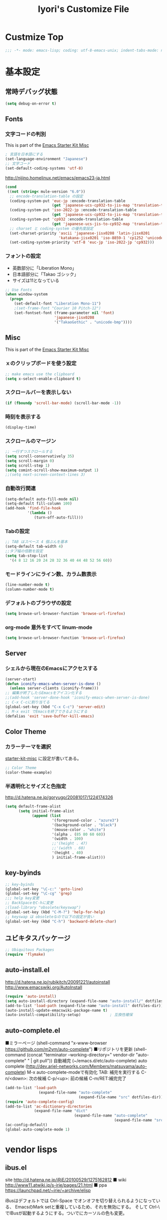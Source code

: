 #+TITLE: Iyori's Customize File
#+OPTIONS: toc:nil num:nil ^:nil

* Custmize Top
#+BEGIN_SRC  emacs-lisp
;;; -*- mode: emacs-lisp; coding: utf-8-emacs-unix; indent-tabs-mode: nil -*-
#+END_SRC

* 基本設定
** 常時デバッグ状態
#+begin_src emacs-lisp
  (setq debug-on-error t)
#+end_src

** Fonts
*** 文字コードの判別
This is part of the [[file:starter-kit-misc.org][Emacs Starter Kit Misc]]

#+begin_src emacs-lisp
  ; 言語を日本語にする
  (set-language-environment "Japanese")
  ;; 文字コード
  (set-default-coding-systems 'utf-8)
#+end_src

http://nijino.homelinux.net/emacs/emacs23-ja.html
#+begin_src emacs-lisp
  (cond
   ((not (string< mule-version "6.0"))
    ;; encode-translation-table の設定
    (coding-system-put 'euc-jp :encode-translation-table
                       (get 'japanese-ucs-cp932-to-jis-map 'translation-table))
    (coding-system-put 'iso-2022-jp :encode-translation-table
                       (get 'japanese-ucs-cp932-to-jis-map 'translation-table))
    (coding-system-put 'cp932 :encode-translation-table
                       (get 'japanese-ucs-jis-to-cp932-map 'translation-table))
    ;; charset と coding-system の優先度設定
    (set-charset-priority 'ascii 'japanese-jisx0208 'latin-jisx0201
                          'katakana-jisx0201 'iso-8859-1 'cp1252 'unicode)
    (set-coding-system-priority 'utf-8 'euc-jp 'iso-2022-jp 'cp932)))
#+end_src

*** フォントの設定
    * 英数部分に「Liberation Mono」
    * 日本語部分に「Takao ゴシック」
    * サイズは11となっている
#+begin_src emacs-lisp
  ;; Use Fonts
  (when window-system
    (progn
      (set-default-font "Liberation Mono-11")
      ;(set-frame-font "Courier 10 Pitch-12")
      (set-fontset-font (frame-parameter nil 'font)
                        'japanese-jisx0208
                        '("TakaoGothic" . "unicode-bmp"))))
#+end_src

** Misc
This is part of the [[file:starter-kit-misc.org][Emacs Starter Kit Misc]]
*** ｘのクリップボードを使う設定
#+begin_src emacs-lisp
  ;; make emacs use the clipboard
  (setq x-select-enable-clipboard t)
#+end_src

*** スクロールバーを表示しない
#+begin_src emacs-lisp
  (if (fboundp 'scroll-bar-mode) (scroll-bar-mode -1))
#+end_src

*** 時刻を表示する
#+begin_src emacs-lisp
  (display-time)
#+end_src

*** スクロールのマージン
#+begin_src emacs-lisp
  ;; 一行ずつスクロールする
  (setq scroll-conservatively 35)
  (setq scroll-margin 0)
  (setq scroll-step 1)
  (setq comint-scroll-show-maximum-output 1)
  ;;(setq next-screen-context-lines 3)
#+end_src

*** 自動改行関連
#+begin_src emacs-lisp
  (setq-default auto-fill-mode nil)
  (setq-default fill-column 100)
  (add-hook 'find-file-hook
            '(lambda ()
               (turn-off-auto-fill)))
#+end_src
*** Tabの設定
#+begin_src emacs-lisp
  ;; TAB はスペース 4 個ぶんを基本
  (setq-default tab-width 4)
  ;;タブ幅の倍数を設定
  (setq tab-stop-list
    '(4 8 12 16 20 24 28 32 36 40 44 48 52 56 60))
#+end_src

*** モードラインにライン数、カラム数表示
#+begin_src emacs-lisp
  (line-number-mode t)
  (column-number-mode t)
#+end_src

*** デフォルトのブラウザの設定
#+begin_src emacs-lisp
  (setq browse-url-browser-function 'browse-url-firefox)
#+end_src

*** org-mode 意外をすべて linum-mode
#+begin_src emacs-lisp
  (setq browse-url-browser-function 'browse-url-firefox)
#+end_src

** Server
*** シェルから現在のEmacsにアクセスする
#+begin_src emacs-lisp
  (server-start)
  (defun iconify-emacs-when-server-is-done ()
    (unless server-clients (iconify-frame)))
  ;; 編集が終了したらEmacsをアイコン化する
  ;;(add-hook 'server-done-hook 'iconify-emacs-when-server-is-done)
  ;; C-x C-cに割り当てる
  (global-set-key (kbd "C-x C-c") 'server-edit)
  ;; M-x exit でEmacsを終了できるようにする
  (defalias 'exit 'save-buffer-kill-emacs)
#+end_src

** Color Theme
*** カラーテーマを選択
 [[file:starter-kit-miac.org][ starter-kit-misc]] に設定が書いてある。
#+begin_src emacs-lisp :tangle no
  ;; Color Theme
  (color-theme-example)
#+end_src

*** 半透明化とサイズと色指定
http://d.hatena.ne.jp/goryugo/20081017/1224174326

#+begin_src emacs-lisp
  (setq default-frame-alist
        (setq initial-frame-alist
              (append (list
                       '(foreground-color . "azure3")
                       '(background-color . "black")
                       '(mouse-color . "white")
                       '(alpha . (85 80 60 60))
                       '(width . 100)
                       ;;'(height . 47)
                       ;;'(width . 60)
                       '(height . 40)
                       ) initial-frame-alist)))
#+end_src

** key-byinds
#+begin_src emacs-lisp
  ;; key-byinds
  (global-set-key "\C-c:" 'goto-line)
  (global-set-key "\C-cg" 'grep)
  ;;; help key変更
  ;; BackSpaceをC-hに変更
  ;(load-library "obsolete/keyswap")
  (global-set-key (kbd "C-M-?") 'help-for-help)
  ;; keyswap は obsoleteなので以下の設定が良い
  (global-set-key (kbd "C-h") 'backward-delete-char)
#+end_src

** ユビキタスパッケージ
#+begin_src emacs-lisp
  ;; Ubiquitous Packages
  (require 'flymake)
#+end_src

** auto-install.el

http://d.hatena.ne.jp/rubikitch/20091221/autoinstall
http://www.emacswiki.org/AutoInstall

#+begin_src emacs-lisp
  (require 'auto-install)
  (setq auto-install-directory (expand-file-name "auto-install/" dotfiles-dir))
  (add-to-list 'load-path (expand-file-name "auto-install" dotfiles-dir))
  (auto-install-update-emacswiki-package-name t)
  (auto-install-compatibility-setup)             ; 互換性確保
#+end_src

** auto-complete.el

■ミラーページ
(shell-command "x-www-browser https://github.com/m2ym/auto-complete")
■リポジトリを更新
(shell-command (concat "terminator --working-directory=" vendor-dir "auto-complete" " | git pull"))
自動補完 (~/emacs.d/etc/auto-complete)
auto complete (http://dev.ariel-networks.com/Members/matsuyama/auto-complete)
M-x auto-complete-modeで有効化
TAB: 補完を実行する
C-n/<down>: 次の候補
C-p/<up>: 前の候補
C-m/RET:補完完了

#+begin_src emacs-lisp
  (add-to-list 'load-path
                 (expand-file-name "auto-complete"
                                   (expand-file-name "src" dotfiles-dir)))
  (require 'auto-complete-config)
  (add-to-list 'ac-dictionary-directories
               (expand-file-name "dict"
                                 (expand-file-name "auto-complete"
                                                   (expand-file-name "src" dotfiles-dir))))
  (ac-config-default)
  (global-auto-complete-mode 1)
#+end_src

* vendor lisps
** ibus.el

site
http://d.hatena.ne.jp/iRiE/20100529/1275162812
■ wiki
http://www11.atwiki.jp/s-irie/pages/21.html
■ ppa
https://launchpad.net/~irie/+archive/elisp

iBusはデフォルトでは Ctrl-Space でオンオフを切り替えられるようになっている、
EmacsのMark setと重複しているため、それを無効にする。
そして Ctrl-\ でIBusが起動するようにする。ついでにカーソルの色も変更。

#+begin_src emacs-lisp
  (require 'ibus)
  ;; Turn on ibus-mode automatically after loading .emacs
  (add-hook 'after-init-hook 'ibus-mode-on)
  ;; Use C-SPC for Set Mark command
  (ibus-define-common-key ?\C-s nil)
  ;; Use C-/ for Undo command
  (ibus-define-common-key ?\C-\/ nil)
  ;; Change cursor color depending on IBus status
  (setq ibus-cursor-color '("red" "white" "blue"))
  ;; 変換候補表示中のカーソルの位置および形状を変える
  (setq ibus-cursor-type-for-candidate 0)
  (setq ibus-put-cursor-on-candidate nil)
  ;; C-\ で半角英数モードをトグルする
  (global-set-key "\C-\\" 'ibus-toggle)
  ;; 予測候補ウィンドウの表示位置の変更
  (setq ibus-prediction-window-position t)
#+end_src

** tabbar.el
- タブ表示
  -タブ選択: マウスクリック，Ctrl-, Ctrl-.
  - 表示・非表示の変更: F4
- バッファ状態復元
   o 状態復元: Ctrl-x F
   o 状態保存: Ctrl-x S または Emacs 終了時
sites
http://d.hatena.ne.jp/alfad/20100425/1272208744
http://www.emacswiki.org/cgi-bin/wiki/TabBarMode
http://d.hatena.ne.jp/katsu_w/20080319/1205923300
http://sourceforge.net/projects/emhacks/files/


*** グループ化せずに*scratch*以外のタブを表示
#+begin_src emacs-lisp
  (when (require 'tabbar nil t)
    (setq tabbar-buffer-groups-function
          (lambda () (list "All Buffers")))
    (setq tabbar-buffer-list-function
          (lambda ()
            (remove-if
             (lambda(buffer)
               (find (aref (buffer-name buffer) 0) " *"))
             (buffer-list))))
    (tabbar-mode))
#+end_src

*** 左に表示されるボタンを無効化
#+begin_src emacs-lisp
  ;;(setq tabbar-home-button-enabled "")
  ;;(setq tabbar-scroll-left-button-enabled "")
  ;;(setq tabbar-scroll-right-button-enabled "")
  ;;(setq tabbar-scroll-left-button-disabled "")
  ;;(setq tabbar-scroll-right-button-disabled "")
#+end_src

*** 色設定
#+begin_src emacs-lisp
  (set-face-attribute
   'tabbar-default nil
   :background "grey90") ;バー自体の色
  (set-face-attribute ;非アクティブなタブ
   'tabbar-unselected nil
   :background "grey80"
   :foreground "grey40"
   :box nil)
  (set-face-attribute ;アクティブなタブ
   'tabbar-selected nil
   :background "grey50"
   :foreground "black"
   :box nil)
  (set-face-attribute
   'tabbar-button nil
   :box '(:line-width 1 :color "gray72" :style released-button))
#+end_src

*** 幅設定
#+begin_src emacs-lisp
  (set-face-attribute  'tabbar-separator nil
                       :height 0.7)
#+end_src

*** キーバインド F4 で tabbar-mode
#+begin_src emacs-lisp
(global-set-key (kbd "C-;") 'tabbar-backward)
(global-set-key (kbd "C-:") 'tabbar-forward)
(global-set-key (kbd "<f4>") 'tabbar-mode)
#+end_src

** windows.el & revive.el
*** key bind  
 C-c C-w 1	分割状態 1 へ (Q)
 C-c C-w 2	分割状態 2 へ (Q)
 C-c C-w 9	分割状態 9 へ (Q)
 C-c C-w 0	直前の分割状態へ(バッファ0と交換) (Q)
 C-c C-w SPC	分割状態1～nのうち、直前用いたものへ (Q)
 C-c C-w n	次の分割状態へ(C-c SPC)
 C-c C-w p	前の分割状態へ
 C-c C-w !	現在のウィンドウを破棄 (Q)
 C-c C-w -	ちょっと前のウィンドウ状態を復活(Q)
 C-c C-w C-w	ウィンドウ操作メニュー
 C-c C-w C-r	リジュームメニュー
 C-c C-w C-l	ローカルリジュームメニュー
 C-c C-w C-s	タスク切替え
 C-c C-w =	分割状態保存バッファ一覧表示 (Q)

デフォルトの設定ではQマークの付いているkey bindはC-wを省略できます。
http://technique.sonots.com/?UNIX%2F%E5%AD%A6%E7%94%9F%E3%83%84%E3%83%BC%E3%83%AB%2Felisp%2Fwindows.el

*** windows.el
(require 'windows)
(win:startup-with-window)
(define-key ctl-x-map "C" 'see-you-again)

*** revive.el
#+begin_src emacs-lisp
  (require 'revive)
  (autoload 'save-current-configuration "revive" "Save status" t)
  (autoload 'resume "revive" "Resume Emacs" t)
  (autoload 'wipe "revive" "Wipe emacs" t)
  (define-key ctl-x-map "F" 'resume)                        ; C-x F で復元
  (define-key ctl-x-map "K" 'wipe)                          ; C-x K で Kill
  (add-hook 'kill-emacs-hook 'save-current-configuration)   ; 終了時に状態保存
  (resume) ; 起動時に復元
#+end_src

** jaspace.el
■ タブ, 全角スペース、改行直前の半角スペースを表示する
(find-file-other-window (concat dotfiles-dir "src/jaspace.el"))

jaspace.el を使った全角空白、タブ、改行表示モード
切り替えは M-x jaspace-mode-on or -off

■ ここで配布されている
http://homepage3.nifty.com/satomii/software/elisp.ja.html
http://homepage3.nifty.com/satomii/software/jaspace.el
http://ubulog.blogspot.com/2007/09/emacs_09.html

■ 設定ファイルとか
http://openlab.dino.co.jp/2008/08/29/230500336.html

#+begin_src emacs-lisp
    (when (require 'jaspace nil t)
      (when (boundp 'jaspace-modes)
        (setq jaspace-modes (append jaspace-modes
                                    (list 'php-mode
                                          'yaml-mode
                                          'javascript-mode
                                          'ruby-mode
                                          'text-mode
                                          'fundamental-mode
                                          'python-mode))))
      (when (boundp 'jaspace-alternate-jaspace-string)
        (setq jaspace-alternate-jaspace-string "□"))
      (when (boundp 'jaspace-highlight-tabs)
        (setq jaspace-highlight-tabs ?^))
      (when (boundp 'jaspace-alternate-eol-string)
        (setq jaspace-alternate-eol-string "↓\n"))
      (add-hook 'jaspace-mode-off-hook
                (lambda()
                  (when (boundp 'show-trailing-whitespace)
                    (setq show-trailing-whitespace nil))))
      (add-hook 'jaspace-mode-hook
                (lambda()
                  (progn
                    (when (boundp 'show-trailing-whitespace)
                      (setq show-trailing-whitespace t))
                    (face-spec-set 'jaspace-highlight-jaspace-face
                                   '((((class color) (background light))
                                      (:foreground "blue"))
                                     (t (:foreground "green"))))
                    (face-spec-set 'jaspace-highlight-tab-face
                                   '((((class color) (background light))
                                      (:foreground "red"
                                       :background "unspecified"
                                       :strike-through nil
                                       :underline t))
                                     (t (:foreground "purple"
                                         :background "unspecified"
                                         :strike-through nil
                                         :underline t))))
                    (face-spec-set 'trailing-whitespace
                                   '((((class color) (background light))
                                      (:foreground "red"
                                       :background "unspecified"
                                       :strike-through nil
                                       :underline t))
                                     (t (:foreground "purple"
                                         :background "unspecified"
                                         :strike-through nil
                                         :underline t))))))))
  (add-hook 'find-file-hook 'jaspace-mode)
  (add-hook 'org-mode-hook 'jaspace-mode)
#+end_src

** redo+.el
#+begin_src emacs-lisp
  (require 'redo+)
  (global-set-key (kbd "C-_") 'redo)
  (setq undo-no-redo t)  ; 過去のundoがredoされないようにする
#+end_src

* org-mode
** 基本設定
#+begin_src emacs-lisp
  (require 'org-freemind)
#+end_src

** org-mode で speedbar を使わずに左側にアウトラインを表示する
imenu-tree.el は，tree-widget.el を使って imenu の木構造を表示する拡張です。
tree-widget.el，windata.el，tree- mode.el を前提としています。
tree-widget.el は emacs に付属しています。残りの拡張は，emacs-wikiで公開されています。

    + http://d.hatena.ne.jp/kitokitoki/20100517/p2
    + windata.el -- http://www.emacswiki.org/cgi-bin/wiki/windata.el
    + tree-mode.el -- http://www.emacswiki.org/cgi-bin/wiki/tree-mode.el
    + imenu-tree.el -- http://www.emacswiki.org/cgi-bin/wiki/imenu-tree.el

#+begin_src emacs-lisp
  ;; windata.el
  (require 'desktop)
  (add-to-list 'desktop-globals-to-save 'windata-named-winconf)
  ;; tree-mode.el
  (require 'tree-mode)
  ;; imenu-tree.el
  (require 'imenu-tree)
  (add-hook 'org-mode-hook
    (lambda()
      (require 'imenu-tree)))
  (global-set-key (kbd "M-h") 'imenu-tree)
#+end_src

* Python
This is part of the [[file:starter-kit-python.org][Emacs Starter Kit Python]]

** 基本設定
#+begin_src emacs-lisp
  (require 'pycomplete+)
  (require 'dss-codenav-helpers)
  
  (add-to-list 'auto-mode-alist '("\\.wsgi\\'" . python-mode))
  
  (add-hook 'python-mode-hook 
            '(lambda ()
               (flymake-mode t)))
#+end_src

** error_check script

    * see http://www.emacswiki.org/emacs/PythonProgrammingInEmacs#toc6 

    * site: http://bitbucket.org/tavisrudd/pylint_etc_wrapper.py/src
    * needed flymake-cursor http://paste.lisp.org/display/60617,1/raw
    * needed dss-codenav-helpers.el and dss-whitespace-and-linelen.el
       see http://bitbucket.org/tavisrudd/emacs.d/src
       * needed visible-mark from emacswiki
       * needed column-marker from emacswiki

#+begin_src emacs-lisp
  ;; this is a wrapper around pep8.py, pyflakes and pylint
  (setq pycodechecker (expand-file-name "pylint_etc_wrapper.py"
                                            (expand-file-name "src" dotfiles-dir)))
  (when (load "flymake" t)
    (load-library "flymake-cursor")
    (defun flymake-pycodecheck-init ()
      (let* ((temp-file (flymake-init-create-temp-buffer-copy
                         'flymake-create-temp-inplace))
             (local-file (file-relative-name
                          temp-file
                          (file-name-directory buffer-file-name))))
        (list pycodechecker (list local-file))))
    (add-to-list 'flymake-allowed-file-name-masks
                 '("\\.py\\'" flymake-pycodecheck-init)))
  
  (defun dss/pylint-msgid-at-point ()
    (interactive)
    (let (msgid
          (line-no (line-number-at-pos)))
      (dolist (elem flymake-err-info msgid)
        (if (eq (car elem) line-no)
              (let ((err (car (second elem))))
                (setq msgid (second (split-string (flymake-ler-text err)))))))))
  
  (defun dss/pylint-silence (msgid)
    "Add a special pylint comment to silence a particular warning."
    (interactive (list (read-from-minibuffer "msgid: " (dss/pylint-msgid-at-point))))
    (save-excursion
      (comment-dwim nil)
      (if (looking-at "pylint:")
          (progn (end-of-line)
                 (insert ","))
          (insert "pylint: disable-msg="))
      (insert msgid)))
  
  
  (defun dss/py-insert-docstring ()
    (interactive)
    (if (not (save-excursion
               (forward-line 1)
               (back-to-indentation)
               (looking-at "[\"']")))
        (save-excursion
          (end-of-line)
          (open-line 1)
          (forward-line 1)
          (py-indent-line)
          (insert "\"\"\"\n")
          (py-indent-line)
          (insert "\"\"\"")))
    (progn
      (forward-line 1)
      (end-of-line)))
  
  (defun dss/py-insert-triple-quote ()
    (interactive)
    (insert "\"\"\"")
    (save-excursion (insert " \"\"\"")))
  
  (defun dss/py-fix-indent (top bottom)
    (interactive "r")
    (apply-macro-to-region-lines top bottom (kbd "TAB")))
  
  (defun dss/py-fix-last-utterance ()
    "Downcase the previous word and remove any leading whitespace.
  This is useful with Dragon NaturallySpeaking."
    (interactive)
    (save-excursion
      (backward-word)
      (set-mark (point))
      (call-interactively 'py-forward-into-nomenclature)
      (call-interactively 'downcase-region)
      (setq mark-active nil)
      (backward-word)
      (delete-horizontal-space t)))
  
  (defun dss/py-dot-dictate (words)
    (interactive "s")
    (progn
      (if (looking-at-p "\\.")
          (forward-char))
      (delete-horizontal-space t)
      (if (save-excursion
            (backward-char)
            (not (looking-at-p "\\.")))
          (insert "."))
      (insert (mapconcat 'identity (split-string words) "_"))
      (dss/py-fix-last-utterance)
      (delete-horizontal-space t)))
  
  (defun dss/py-decorate-function (&optional decorator-name)
    (interactive)
    (beginning-of-line-text)
    (if (not (or (looking-at "def\\|class")
                 (looking-at "@")))
        (progn
          (py-beginning-of-def-or-class)
          (beginning-of-line-text)))
    (if (not (save-excursion
               (forward-line -1)
               (beginning-of-line-text)
               (looking-at-p "@")))
        (progn
          ;;  make room for it:
          (while (not (save-excursion
                        (forward-line -1)
                        (beginning-of-line-text)
                        (looking-at-p "$")))
            (save-excursion
              (forward-line -1)
              (end-of-line)
              (open-line 1)))
          (insert "@")
          (open-line 1)
          (if decorator-name
              (insert decorator-name))
          (save-excursion
            (forward-line 1)
            (py-indent-line)))))
  
  (defun dss/py-make-classmethod ()
    (interactive)
    (dss/py-decorate-function "classmethod"))
  
  (defun dss/py-comment-line-p ()
    "Return non-nil iff current line has only a comment.
  This is python-comment-line-p from Dave Love's python.el"
    (save-excursion
      (end-of-line)
      (when (eq 'comment (syntax-ppss-context (syntax-ppss)))
        (back-to-indentation)
        (looking-at (rx (or (syntax comment-start) line-end))))))
  
#+end_src

** インデントをTABで制御
#+begin_src emacs-lisp
  (defun dss/py-fix-indent (top bottom)
    (interactive "r")
    (apply-macro-to-region-lines top bottom (kbd "TAB")))
#+end_src

** Django-mode
;;;;;;;;;;;;;;;;;;;;;;;;;;;;;;;;;;;;;;;;;;;;;;;;;;;;;;;;;;;;;;;;;;;;;;
;; Django-mode
;; @see http://code.djangoproject.com/wiki/Emacs#Improvedversion
;;;;;;;;;;;;;;;;;;;;;;;;;;;;;;;;;;;;;;;;;;;;;;;;;;;;;;;;;;;;;;;;;;;;;;
(add-to-list 'load-path "~/.emacs.d/vendor/django-mode")
(require 'django-html-mode)
(require 'django-mode)
(yas/load-directory "~/.emacs.d/vendor/django-mode/snippets")

* C/C++
** 基本設定

    * c-eldoc form emacswiki

#+begin_src emacs-lisp
  (require 'c-eldoc)
  ;; c-eldocの設定
  (add-hook 'c-mode-hook
            '(lambda ()
               (flymake-mode t)
               (c-turn-on-eldoc-mode)))
  
  (add-hook 'c++-mode-hook
            '(lambda ()
               (flymake-mode t)
               (c-turn-on-eldoc-mode)))
  
  (setq auto-mode-alist
        ;;; 拡張子とモードの対応
        (append
         '(("\\.c$" . c-mode))
         '(("\\.h$" . c-mode))
         '(("\\.cpp$" . c++-mode))
         auto-mode-alist))
#+end_src

** Style
    * see http://www.emacswiki.org/emacs/IndentingC

#+begin_src emacs-lisp
  (setq-default c-indent-tabs-mode t     ; Pressing TAB should cause indentation
                c-indent-level 4         ; A TAB is equivilent to four spaces
                c-argdecl-indent 0       ; Do not indent argument decl's extra
                c-tab-always-indent t
                backward-delete-function nil) ; DO NOT expand tabs when deleting
  (c-add-style "my-c-style" '((c-continued-statement-offset 4))) ; If a statement continues on the next line, indent the continuation by 4
  (defun my-c-mode-hook ()
    (c-set-style "my-c-style")
    (c-set-offset 'substatement-open '0) ; brackets should be at same indentation level as the statements they open
    (c-set-offset 'inline-open '+)
    (c-set-offset 'block-open '+)
    (c-set-offset 'brace-list-open '+)   ; all "opens" should be indented by the c-indent-level
    (c-set-offset 'case-label '+))       ; indent case labels by c-indent-level, too
  (add-hook 'c-mode-hook 'my-c-mode-hook)
  (add-hook 'c++-mode-hook 'my-c-mode-hook)
  
  (defun my-c-common-hook ()
    (progn
      (c-add-style "mine" '("java"
                            (c-basic-offset . 4)
                            (c-hanging-braces-alist
                             ((substatement-open)
                              (block-close . c-snug-do-while)
                              (extern-lang-open after)
                              (inexpr-class-open after)
                              (inexpr-class-close before)))
                            (c-offsets-alist
                             (substatement-open . 0))
                            ))
      ;(set-variable c-default-style “mine”)
      (c-set-style "mine")
      ))
  
  (c-add-style "microsoft"
               '("stroustrup"
                 (c-offsets-alist
                  (innamespace . -)
                  (inline-open . 0)
                  (inher-cont . c-lineup-multi-inher)
                  (arglist-cont-nonempty . +)
                  (template-args-cont . +))))
  
  (c-add-style "openbsd"
               '("bsd"
                 (indent-tabs-mode . t)
                 (defun-block-intro . 8)
                 (statement-block-intro . 8)
                 (statement-case-intro . 8)
                 (substatement-open . 4)
                 (substatement . 8)
                 (arglist-cont-nonempty . 4)
                 (inclass . 8)
                 (knr-argdecl-intro . 8)))
#+end_src

** Msic
***  C-c c で compile コマンドを呼び出す
#+begin_src emacs-lisp
  (define-key mode-specific-map "c" 'compile)
#+end_src

** flymake エラーチェック
*** Makefileが無ければ、直接 gcc で文法チェック
をしMakefileがあればcheck-syntaxターゲットルールを使う
see @ http://moimoitei.blogspot.com/2010/05/flymake-in-emacs.html
#+begin_src emacs-lisp
  (defun flymake-simple-generic-init (cmd &optional opts)
    (let* ((temp-file  (flymake-init-create-temp-buffer-copy
                        'flymake-create-temp-inplace))
           (local-file (file-relative-name
                        temp-file
                        (file-name-directory buffer-file-name))))
      (list cmd (append opts (list local-file)))))
#+end_src

*** Makefile が無くてもC/C++のチェック
#+begin_src emacs-lisp
  (defun flymake-simple-make-or-generic-init (cmd &optional opts)
    (if (file-exists-p "Makefile")
        (flymake-simple-make-init)
      (flymake-simple-generic-init cmd opts)))
#+end_src

*** flymakeの設定
     * see  http://d.hatena.ne.jp/suztomo/20080905/1220633281

#+begin_src emacs-lisp
(defun flymake-c-init ()
  (flymake-simple-make-or-generic-init
   "gcc" '("-Wall" "-Wextra" "-pedantic" "-fsyntax-only")))

(defun flymake-cc-init ()
  (flymake-simple-make-or-generic-init
   "g++" '("-Wall" "-Wextra" "-pedantic" "-fsyntax-only")))

(push '("\\.[cC]\\'" flymake-c-init) flymake-allowed-file-name-masks)
(push '("\\.\\(?:cc\|cpp\|CC\|CPP\\)\\'" flymake-cc-init) flymake-allowed-file-name-masks)

;; Minibuf に出力
(defun my-flymake-display-err-minibuf-for-current-line ()
  "Displays the error/warning for the current line in the minibuffer"
  (interactive)
  (let* ((line-no            (flymake-current-line-no))
         (line-err-info-list (nth 0 (flymake-find-err-info flymake-err-info line-no)))
         (count              (length line-err-info-list)))
    (while (> count 0)
      (when line-err-info-list
        (let* ((text       (flymake-ler-text (nth (1- count) line-err-info-list)))
               (line       (flymake-ler-line (nth (1- count) line-err-info-list))))
          (message "[%s] %s" line text)))
      (setq count (1- count)))))
#+end_src

*** flymakeのエラー行表示色

#+begin_src emacs-lisp :tangle no
;;(set-face-background 'flymake-errline "red3")
;;(set-face-background 'flymake-warnline "orange3")
#+end_src

*** flymake を使えない場合をチェック
 http://moimoitei.blogspot.com/2010/05/flymake-in-emacs.html

#+begin_src emacs-lisp
(defadvice flymake-can-syntax-check-file
  (after my-flymake-can-syntax-check-file activate)
  (cond
   ((not ad-return-value))
   ;; tramp 経由であれば、無効
   ((and (fboundp 'tramp-list-remote-buffers)
         (memq (current-buffer) (tramp-list-remote-buffers)))
    (setq ad-return-value nil))
   ;; 書き込み不可ならば、flymakeは無効
   ((not (file-writable-p buffer-file-name))
    (setq ad-return-value nil))
   ;; flymake で使われるコマンドが無ければ無効
   ((let ((cmd (nth 0 (prog1
                          (funcall (flymake-get-init-function buffer-file-name))
                        (funcall (flymake-get-cleanup-function buffer-file-name))))))
      (and cmd (not (executable-find cmd))))
    (setq ad-return-value nil))
   ))
#+end_src
